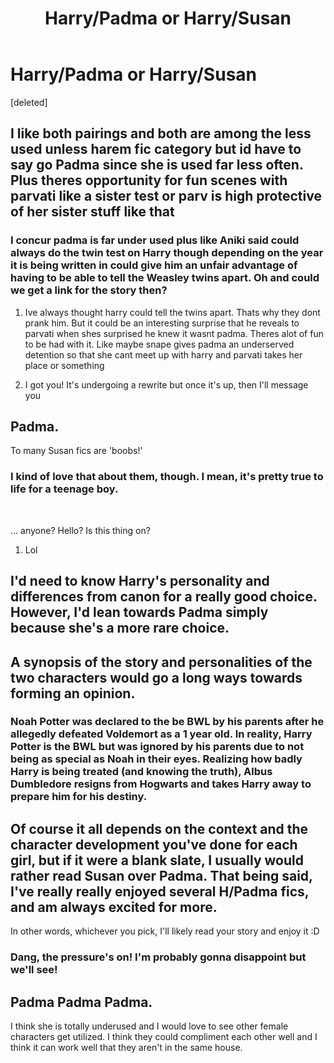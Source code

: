 #+TITLE: Harry/Padma or Harry/Susan

* Harry/Padma or Harry/Susan
:PROPERTIES:
:Score: 3
:DateUnix: 1613759670.0
:DateShort: 2021-Feb-19
:FlairText: Discussion
:END:
[deleted]


** I like both pairings and both are among the less used unless harem fic category but id have to say go Padma since she is used far less often. Plus theres opportunity for fun scenes with parvati like a sister test or parv is high protective of her sister stuff like that
:PROPERTIES:
:Author: Aniki356
:Score: 12
:DateUnix: 1613760303.0
:DateShort: 2021-Feb-19
:END:

*** I concur padma is far under used plus like Aniki said could always do the twin test on Harry though depending on the year it is being written in could give him an unfair advantage of having to be able to tell the Weasley twins apart. Oh and could we get a link for the story then?
:PROPERTIES:
:Author: kitakitsunage
:Score: 4
:DateUnix: 1613760888.0
:DateShort: 2021-Feb-19
:END:

**** Ive always thought harry could tell the twins apart. Thats why they dont prank him. But it could be an interesting surprise that he reveals to parvati when shes surprised he knew it wasnt padma. Theres alot of fun to be had with it. Like maybe snape gives padma an underserved detention so that she cant meet up with harry and parvati takes her place or something
:PROPERTIES:
:Author: Aniki356
:Score: 2
:DateUnix: 1613777524.0
:DateShort: 2021-Feb-20
:END:


**** I got you! It's undergoing a rewrite but once it's up, then I'll message you
:PROPERTIES:
:Author: BleedFree
:Score: 1
:DateUnix: 1613774917.0
:DateShort: 2021-Feb-20
:END:


** Padma.

To many Susan fics are 'boobs!'
:PROPERTIES:
:Author: streakermaximus
:Score: 5
:DateUnix: 1613773636.0
:DateShort: 2021-Feb-20
:END:

*** I kind of love that about them, though. I mean, it's pretty true to life for a teenage boy.

​

... anyone? Hello? Is this thing on?
:PROPERTIES:
:Score: 7
:DateUnix: 1613789941.0
:DateShort: 2021-Feb-20
:END:

**** Lol
:PROPERTIES:
:Author: Aniki356
:Score: 2
:DateUnix: 1613841970.0
:DateShort: 2021-Feb-20
:END:


** I'd need to know Harry's personality and differences from canon for a really good choice. However, I'd lean towards Padma simply because she's a more rare choice.
:PROPERTIES:
:Author: Cyfric_G
:Score: 2
:DateUnix: 1613766887.0
:DateShort: 2021-Feb-20
:END:


** A synopsis of the story and personalities of the two characters would go a long ways towards forming an opinion.
:PROPERTIES:
:Author: Sonetlumierex
:Score: 1
:DateUnix: 1613765870.0
:DateShort: 2021-Feb-19
:END:

*** Noah Potter was declared to the be BWL by his parents after he allegedly defeated Voldemort as a 1 year old. In reality, Harry Potter is the BWL but was ignored by his parents due to not being as special as Noah in their eyes. Realizing how badly Harry is being treated (and knowing the truth), Albus Dumbledore resigns from Hogwarts and takes Harry away to prepare him for his destiny.
:PROPERTIES:
:Author: BleedFree
:Score: 2
:DateUnix: 1613774856.0
:DateShort: 2021-Feb-20
:END:


** Of course it all depends on the context and the character development you've done for each girl, but if it were a blank slate, I usually would rather read Susan over Padma. That being said, I've really really enjoyed several H/Padma fics, and am always excited for more.

In other words, whichever you pick, I'll likely read your story and enjoy it :D
:PROPERTIES:
:Score: 1
:DateUnix: 1613789766.0
:DateShort: 2021-Feb-20
:END:

*** Dang, the pressure's on! I'm probably gonna disappoint but we'll see!
:PROPERTIES:
:Author: BleedFree
:Score: 2
:DateUnix: 1613844750.0
:DateShort: 2021-Feb-20
:END:


** Padma Padma Padma.

I think she is totally underused and I would love to see other female characters get utilized. I think they could compliment each other well and I think it can work well that they aren't in the same house.
:PROPERTIES:
:Author: spookyshadowself
:Score: 1
:DateUnix: 1614147489.0
:DateShort: 2021-Feb-24
:END:
